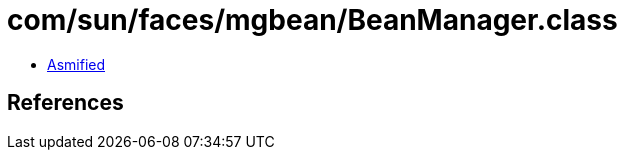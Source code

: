 = com/sun/faces/mgbean/BeanManager.class

 - link:BeanManager-asmified.java[Asmified]

== References

